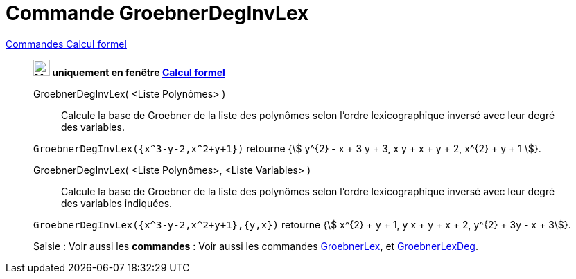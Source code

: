 = Commande GroebnerDegInvLex
:page-en: commands/GroebnerDegRevLex
ifdef::env-github[:imagesdir: /fr/modules/ROOT/assets/images]

xref:commands/Commandes_Calcul_formel(dédiées).adoc[Commandes Calcul formel]
________
*image:24px-Menu_view_cas.svg.png[Menu view cas.svg,width=24,height=24] uniquement en fenêtre
xref:/Calcul_formel.adoc[Calcul formel]*


GroebnerDegInvLex( <Liste Polynômes> )::
  Calcule la base de Groebner de la liste des polynômes selon l'ordre lexicographique inversé avec leur degré des
  variables.

[EXAMPLE]
====

`++GroebnerDegInvLex({x^3-y-2,x^2+y+1})++` retourne {stem:[ y^{2} - x + 3 y + 3, x y + x + y + 2, x^{2} + y +
1 ]}.

====

GroebnerDegInvLex( <Liste Polynômes>, <Liste Variables> )::
  Calcule la base de Groebner de la liste des polynômes selon l'ordre lexicographique inversé avec leur degré des
  variables indiquées.

[EXAMPLE]
====


`++GroebnerDegInvLex({x^3-y-2,x^2+y+1},{y,x})++` retourne {stem:[ x^{2} + y + 1, y x + y + x + 2, y^{2} + 3y - x + 3]}.

====



[.kcode]#Saisie :# Voir aussi les *commandes* : Voir aussi les commandes xref:/commands/GroebnerLex.adoc[GroebnerLex], et
xref:/commands/GroebnerLexDeg.adoc[GroebnerLexDeg].

________
